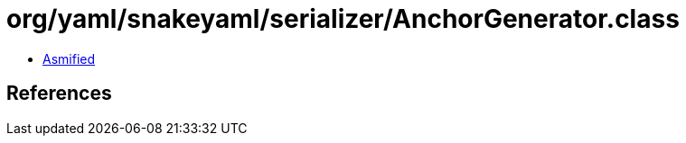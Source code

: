 = org/yaml/snakeyaml/serializer/AnchorGenerator.class

 - link:AnchorGenerator-asmified.java[Asmified]

== References

